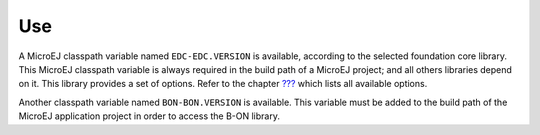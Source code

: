 Use
===

A MicroEJ classpath variable named ``EDC-EDC.VERSION`` is available,
according to the selected foundation core library. This MicroEJ
classpath variable is always required in the build path of a MicroEJ
project; and all others libraries depend on it. This library provides a
set of options. Refer to the chapter `??? <#workbenchLaunchOptions>`__
which lists all available options.

Another classpath variable named ``BON-BON.VERSION`` is available. This
variable must be added to the build path of the MicroEJ application
project in order to access the B-ON library.

